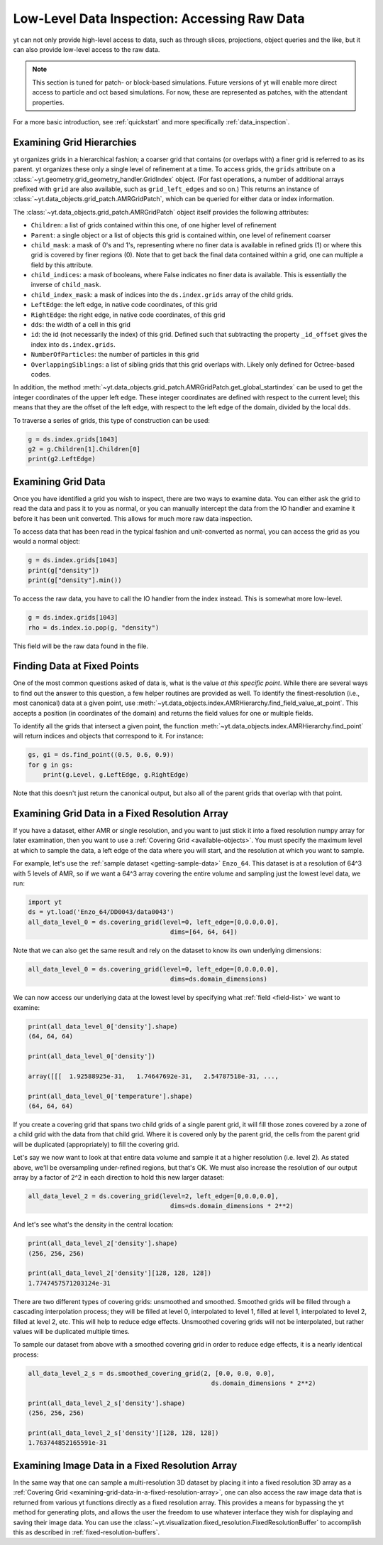.. _low-level-data-inspection:

Low-Level Data Inspection: Accessing Raw Data
=============================================

yt can not only provide high-level access to data, such as through slices,
projections, object queries and the like, but it can also provide low-level
access to the raw data.

.. note:: This section is tuned for patch- or block-based simulations.  Future
          versions of yt will enable more direct access to particle and oct
          based simulations.  For now, these are represented as patches, with
          the attendant properties.

For a more basic introduction, see :ref:`quickstart` and more specifically
:ref:`data_inspection`.

.. _examining-grid-hierarchies:

Examining Grid Hierarchies
--------------------------

yt organizes grids in a hierarchical fashion; a coarser grid that contains (or
overlaps with) a finer grid is referred to as its parent.  yt organizes these
only a single level of refinement at a time.  To access grids, the ``grids``
attribute on a :class:`~yt.geometry.grid_geometry_handler.GridIndex` object.  (For
fast operations, a number of additional arrays prefixed with ``grid`` are also
available, such as ``grid_left_edges`` and so on.)  This returns an instance of
:class:`~yt.data_objects.grid_patch.AMRGridPatch`, which can be queried for
either data or index information.

The :class:`~yt.data_objects.grid_patch.AMRGridPatch` object itself provides
the following attributes:

* ``Children``: a list of grids contained within this one, of one higher level
  of refinement
* ``Parent``: a single object or a list of objects this grid is contained
  within, one level of refinement coarser
* ``child_mask``: a mask of 0's and 1's, representing where no finer data is
  available in refined grids (1) or where this grid is covered by finer regions
  (0).  Note that to get back the final data contained within a grid, one can
  multiple a field by this attribute.
* ``child_indices``: a mask of booleans, where False indicates no finer data
  is available.  This is essentially the inverse of ``child_mask``.
* ``child_index_mask``: a mask of indices into the ``ds.index.grids`` array of the
  child grids.
* ``LeftEdge``: the left edge, in native code coordinates, of this grid
* ``RightEdge``: the right edge, in native code coordinates, of this grid
* ``dds``: the width of a cell in this grid
* ``id``: the id (not necessarily the index) of this grid.  Defined such that
  subtracting the property ``_id_offset`` gives the index into ``ds.index.grids``.
* ``NumberOfParticles``: the number of particles in this grid
* ``OverlappingSiblings``: a list of sibling grids that this grid overlaps
  with.  Likely only defined for Octree-based codes.

In addition, the method
:meth:`~yt.data_objects.grid_patch.AMRGridPatch.get_global_startindex` can be
used to get the integer coordinates of the upper left edge.  These integer
coordinates are defined with respect to the current level; this means that they
are the offset of the left edge, with respect to the left edge of the domain,
divided by the local ``dds``.

To traverse a series of grids, this type of construction can be used:

.. code-block:: python

   g = ds.index.grids[1043]
   g2 = g.Children[1].Children[0]
   print(g2.LeftEdge)

.. _examining-grid-data:

Examining Grid Data
-------------------

Once you have identified a grid you wish to inspect, there are two ways to
examine data.  You can either ask the grid to read the data and pass it to you
as normal, or you can manually intercept the data from the IO handler and
examine it before it has been unit converted.  This allows for much more raw
data inspection.

To access data that has been read in the typical fashion and unit-converted as
normal, you can access the grid as you would a normal object:

.. code-block:: python

   g = ds.index.grids[1043]
   print(g["density"])
   print(g["density"].min())

To access the raw data, you have to call the IO handler from the index
instead.  This is somewhat more low-level.

.. code-block:: python

   g = ds.index.grids[1043]
   rho = ds.index.io.pop(g, "density")

This field will be the raw data found in the file.

.. _finding-data-at-fixed-points:

Finding Data at Fixed Points
----------------------------

One of the most common questions asked of data is, what is the value *at this
specific point*.  While there are several ways to find out the answer to this
question, a few helper routines are provided as well.  To identify the
finest-resolution (i.e., most canonical) data at a given point, use
:meth:`~yt.data_objects.index.AMRHierarchy.find_field_value_at_point`.
This accepts a position (in coordinates of the domain) and returns the field
values for one or multiple fields.

To identify all the grids that intersect a given point, the function
:meth:`~yt.data_objects.index.AMRHierarchy.find_point` will return indices
and objects that correspond to it.  For instance:

.. code-block:: python

   gs, gi = ds.find_point((0.5, 0.6, 0.9))
   for g in gs:
       print(g.Level, g.LeftEdge, g.RightEdge)

Note that this doesn't just return the canonical output, but also all of the
parent grids that overlap with that point.

.. _examining-grid-data-in-a-fixed-resolution-array:

Examining Grid Data in a Fixed Resolution Array
-----------------------------------------------

If you have a dataset, either AMR or single resolution, and you want to just
stick it into a fixed resolution numpy array for later examination, then you
want to use a :ref:`Covering Grid <available-objects>`.  You must specify the
maximum level at which to sample the data, a left edge of the data where you
will start, and the resolution at which you want to sample.

For example, let's use the :ref:`sample dataset <getting-sample-data>`
``Enzo_64``.  This dataset is at a resolution of 64^3 with 5 levels of AMR,
so if we want a 64^3 array covering the entire volume and sampling just the
lowest level data, we run:

.. code-block:: python

   import yt
   ds = yt.load('Enzo_64/DD0043/data0043')
   all_data_level_0 = ds.covering_grid(level=0, left_edge=[0,0.0,0.0],
                                         dims=[64, 64, 64])

Note that we can also get the same result and rely on the dataset to know
its own underlying dimensions:

.. code-block:: python

   all_data_level_0 = ds.covering_grid(level=0, left_edge=[0,0.0,0.0],
                                         dims=ds.domain_dimensions)

We can now access our underlying data at the lowest level by specifying what
:ref:`field <field-list>` we want to examine:

.. code-block:: python

   print(all_data_level_0['density'].shape)
   (64, 64, 64)

   print(all_data_level_0['density'])

   array([[[  1.92588925e-31,   1.74647692e-31,   2.54787518e-31, ...,

   print(all_data_level_0['temperature'].shape)
   (64, 64, 64)

If you create a covering grid that spans two child grids of a single parent
grid, it will fill those zones covered by a zone of a child grid with the
data from that child grid. Where it is covered only by the parent grid, the
cells from the parent grid will be duplicated (appropriately) to fill the
covering grid.

Let's say we now want to look at that entire data volume and sample it at
a higher resolution (i.e. level 2).  As stated above, we'll be oversampling
under-refined regions, but that's OK.  We must also increase the resolution
of our output array by a factor of 2^2 in each direction to hold this new
larger dataset:

.. code-block:: python

   all_data_level_2 = ds.covering_grid(level=2, left_edge=[0,0.0,0.0],
                                         dims=ds.domain_dimensions * 2**2)

And let's see what's the density in the central location:

.. code-block:: python

   print(all_data_level_2['density'].shape)
   (256, 256, 256)

   print(all_data_level_2['density'][128, 128, 128])
   1.7747457571203124e-31

There are two different types of covering grids: unsmoothed and smoothed.
Smoothed grids will be filled through a cascading interpolation process;
they will be filled at level 0, interpolated to level 1, filled at level 1,
interpolated to level 2, filled at level 2, etc. This will help to reduce
edge effects. Unsmoothed covering grids will not be interpolated, but rather
values will be duplicated multiple times.

To sample our dataset from above with a smoothed covering grid in order
to reduce edge effects, it is a nearly identical process:

.. code-block:: python

   all_data_level_2_s = ds.smoothed_covering_grid(2, [0.0, 0.0, 0.0],
                                                    ds.domain_dimensions * 2**2)

   print(all_data_level_2_s['density'].shape)
   (256, 256, 256)

   print(all_data_level_2_s['density'][128, 128, 128])
   1.763744852165591e-31

.. _examining-image-data-in-a-fixed-resolution-array:

Examining Image Data in a Fixed Resolution Array
------------------------------------------------

In the same way that one can sample a multi-resolution 3D dataset by placing
it into a fixed resolution 3D array as a
:ref:`Covering Grid <examining-grid-data-in-a-fixed-resolution-array>`, one can
also access the raw image data that is returned from various yt functions
directly as a fixed resolution array.  This provides a means for bypassing the
yt method for generating plots, and allows the user the freedom to use
whatever interface they wish for displaying and saving their image data.
You can use the :class:`~yt.visualization.fixed_resolution.FixedResolutionBuffer`
to accomplish this as described in :ref:`fixed-resolution-buffers`.
